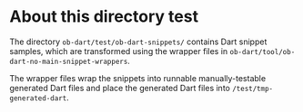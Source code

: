 * About this directory test

The directory ~ob-dart/test/ob-dart-snippets/~ contains Dart snippet samples,
which are transformed using the wrapper files in ~ob-dart/tool/ob-dart-no-main-snippet-wrappers~.

The wrapper files wrap the snippets into runnable manually-testable generated
Dart files and place the generated Dart files into ~/test/tmp-generated-dart~.

